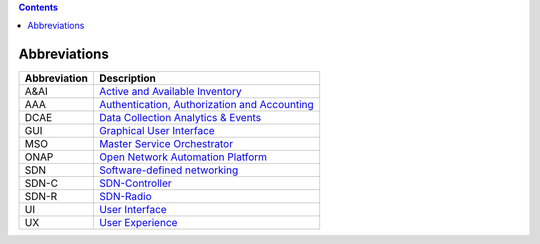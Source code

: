 .. contents::
   :depth: 3
..

Abbreviations
=============

+--------------------+----------------------------------------------------------------------------------------------------------------+
| **Abbreviation**   | **Description**                                                                                                |
+====================+================================================================================================================+
| A&AI               | `Active and Available Inventory <https://wiki.onap.org/display/DW/Active+and+Available+Inventory+Project>`__   |
+--------------------+----------------------------------------------------------------------------------------------------------------+
| AAA                | `Authentication, Authorization and Accounting <https://en.wikipedia.org/wiki/AAA_(computer_security)>`__       |
+--------------------+----------------------------------------------------------------------------------------------------------------+
| DCAE               | `Data Collection Analytics & Events <https://wiki.onap.org/pages/viewpage.action?pageId=6592895>`__            |
+--------------------+----------------------------------------------------------------------------------------------------------------+
| GUI                | `Graphical User Interface <https://en.wikipedia.org/wiki/Graphical_user_interface>`__                          |
+--------------------+----------------------------------------------------------------------------------------------------------------+
| MSO                | `Master Service Orchestrator <https://wiki.onap.org/pages/viewpage.action?pageId=1015834>`__                   |
+--------------------+----------------------------------------------------------------------------------------------------------------+
| ONAP               | `Open Network Automation Platform <https://wiki.onap.org/pages/viewpage.action?pageId=1015843>`__              |
+--------------------+----------------------------------------------------------------------------------------------------------------+
| SDN                | `Software-defined networking <https://en.wikipedia.org/wiki/Software-defined_networking>`__                    |
+--------------------+----------------------------------------------------------------------------------------------------------------+
| SDN-C              | `SDN-Controller <https://wiki.onap.org/display/DW/SDN+Controller+Development+Guide>`__                         |
+--------------------+----------------------------------------------------------------------------------------------------------------+
| SDN-R              | `SDN-Radio <https://wiki.onap.org/display/DW/SDN-R>`__                                                         |
+--------------------+----------------------------------------------------------------------------------------------------------------+
| UI                 | `User Interface <https://en.wikipedia.org/wiki/User_interface>`__                                              |
+--------------------+----------------------------------------------------------------------------------------------------------------+
| UX                 | `User Experience <https://en.wikipedia.org/wiki/User_experience>`__                                            |
+--------------------+----------------------------------------------------------------------------------------------------------------+
